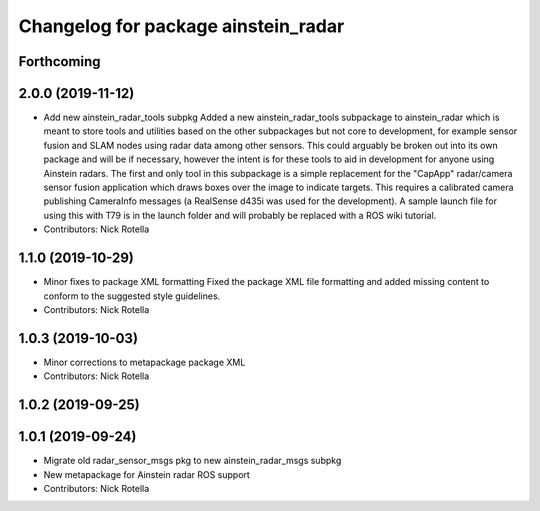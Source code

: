 ^^^^^^^^^^^^^^^^^^^^^^^^^^^^^^^^^^^^
Changelog for package ainstein_radar
^^^^^^^^^^^^^^^^^^^^^^^^^^^^^^^^^^^^

Forthcoming
-----------

2.0.0 (2019-11-12)
------------------
* Add new ainstein_radar_tools subpkg
  Added a new ainstein_radar_tools subpackage to ainstein_radar which is
  meant to store tools and utilities based on the other subpackages but
  not core to development, for example sensor fusion and SLAM nodes using
  radar data among other sensors.  This could arguably be broken out into
  its own package and will be if necessary, however the intent is for
  these tools to aid in development for anyone using Ainstein radars.
  The first and only tool in this subpackage is a simple replacement for
  the "CapApp" radar/camera sensor fusion application which draws boxes
  over the image to indicate targets. This requires a calibrated camera
  publishing CameraInfo messages (a RealSense d435i was used for the
  development). A sample launch file for using this with T79 is in the
  launch folder and will probably be replaced with a ROS wiki tutorial.
* Contributors: Nick Rotella

1.1.0 (2019-10-29)
------------------
* Minor fixes to package XML formatting
  Fixed the package XML file formatting and added missing content to
  conform to the suggested style guidelines.
* Contributors: Nick Rotella

1.0.3 (2019-10-03)
------------------
* Minor corrections to metapackage package XML
* Contributors: Nick Rotella

1.0.2 (2019-09-25)
------------------

1.0.1 (2019-09-24)
------------------
* Migrate old radar_sensor_msgs pkg to new ainstein_radar_msgs subpkg
* New metapackage for Ainstein radar ROS support
* Contributors: Nick Rotella
